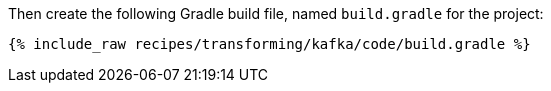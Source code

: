 Then create the following Gradle build file, named `build.gradle` for the project:

+++++
<pre class="snippet"><code class="groovy">{% include_raw recipes/transforming/kafka/code/build.gradle %}</code></pre>
+++++
